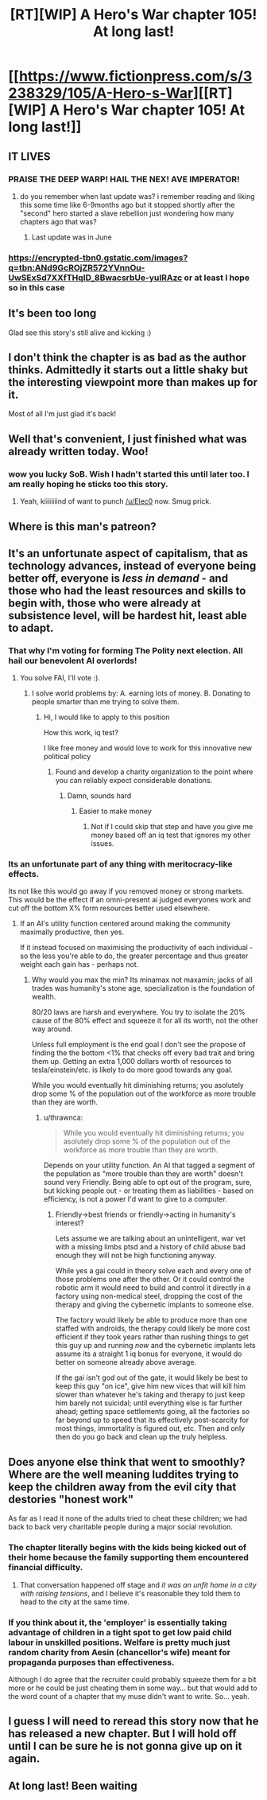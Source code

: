 #+TITLE: [RT][WIP] A Hero's War chapter 105! At long last!

* [[https://www.fictionpress.com/s/3238329/105/A-Hero-s-War][[RT][WIP] A Hero's War chapter 105! At long last!]]
:PROPERTIES:
:Author: Ardvarkeating101
:Score: 39
:DateUnix: 1508181158.0
:DateShort: 2017-Oct-16
:FlairText: RT
:END:

** IT LIVES
:PROPERTIES:
:Author: LimeDog
:Score: 13
:DateUnix: 1508188377.0
:DateShort: 2017-Oct-17
:END:

*** PRAISE THE DEEP WARP! HAIL THE NEX! AVE IMPERATOR!
:PROPERTIES:
:Author: Ardvarkeating101
:Score: 5
:DateUnix: 1508190686.0
:DateShort: 2017-Oct-17
:END:

**** do you remember when last update was? i remember reading and liking this some time like 6-9months ago but it stopped shortly after the "second" hero started a slave rebellion just wondering how many chapters ago that was?
:PROPERTIES:
:Author: k-k-KFC
:Score: 3
:DateUnix: 1508200239.0
:DateShort: 2017-Oct-17
:END:

***** Last update was in June
:PROPERTIES:
:Author: Ardvarkeating101
:Score: 3
:DateUnix: 1508206313.0
:DateShort: 2017-Oct-17
:END:


*** [[https://encrypted-tbn0.gstatic.com/images?q=tbn:ANd9GcROjZR572YVnnOu-UwSExSd7XXfTHqID_8BwacsrbUe-yuIRAzc]] or at least I hope so in this case
:PROPERTIES:
:Author: SimonSim211
:Score: 2
:DateUnix: 1508190300.0
:DateShort: 2017-Oct-17
:END:


** It's been too long

Glad see this story's still alive and kicking :)
:PROPERTIES:
:Author: AnOrnateToilet
:Score: 9
:DateUnix: 1508186596.0
:DateShort: 2017-Oct-17
:END:


** I don't think the chapter is as bad as the author thinks. Admittedly it starts out a little shaky but the interesting viewpoint more than makes up for it.

Most of all I'm just glad it's back!
:PROPERTIES:
:Author: Gauntlet
:Score: 8
:DateUnix: 1508196725.0
:DateShort: 2017-Oct-17
:END:


** Well that's convenient, I just finished what was already written today. Woo!
:PROPERTIES:
:Author: Elec0
:Score: 7
:DateUnix: 1508207678.0
:DateShort: 2017-Oct-17
:END:

*** wow you lucky SoB. Wish I hadn't started this until later too. I am really hoping he sticks too this story.
:PROPERTIES:
:Author: I_Hump_Rainbowz
:Score: 6
:DateUnix: 1508217960.0
:DateShort: 2017-Oct-17
:END:

**** Yeah, kiiiiiiiind of want to punch [[/u/Elec0]] now. Smug prick.
:PROPERTIES:
:Author: Ardvarkeating101
:Score: 5
:DateUnix: 1508219385.0
:DateShort: 2017-Oct-17
:END:


** Where is this man's patreon?
:PROPERTIES:
:Author: everything-narrative
:Score: 2
:DateUnix: 1508219998.0
:DateShort: 2017-Oct-17
:END:


** It's an unfortunate aspect of capitalism, that as technology advances, instead of everyone being better off, everyone is /less in demand/ - and those who had the least resources and skills to begin with, those who were already at subsistence level, will be hardest hit, least able to adapt.
:PROPERTIES:
:Author: thrawnca
:Score: 3
:DateUnix: 1508193263.0
:DateShort: 2017-Oct-17
:END:

*** That why I'm voting for forming The Polity next election. All hail our benevolent AI overlords!
:PROPERTIES:
:Author: Ardvarkeating101
:Score: 3
:DateUnix: 1508193576.0
:DateShort: 2017-Oct-17
:END:

**** You solve FAI, I'll vote :).
:PROPERTIES:
:Author: thrawnca
:Score: 2
:DateUnix: 1508195222.0
:DateShort: 2017-Oct-17
:END:

***** I solve world problems by: A. earning lots of money. B. Donating to people smarter than me trying to solve them.
:PROPERTIES:
:Author: Ardvarkeating101
:Score: 3
:DateUnix: 1508198164.0
:DateShort: 2017-Oct-17
:END:

****** Hi, I would like to apply to this position

How this work, iq test?

I like free money and would love to work for this innovative new political policy
:PROPERTIES:
:Author: monkyyy0
:Score: 2
:DateUnix: 1508209026.0
:DateShort: 2017-Oct-17
:END:

******* Found and develop a charity organization to the point where you can reliably expect considerable donations.
:PROPERTIES:
:Author: Detsuahxe
:Score: 3
:DateUnix: 1508211153.0
:DateShort: 2017-Oct-17
:END:

******** Damn, sounds hard
:PROPERTIES:
:Author: monkyyy0
:Score: 1
:DateUnix: 1508212554.0
:DateShort: 2017-Oct-17
:END:

********* Easier to make money
:PROPERTIES:
:Author: Ardvarkeating101
:Score: 1
:DateUnix: 1508219297.0
:DateShort: 2017-Oct-17
:END:

********** Not if I could skip that step and have you give me money based off an iq test that ignores my other issues.
:PROPERTIES:
:Author: monkyyy0
:Score: 1
:DateUnix: 1508219815.0
:DateShort: 2017-Oct-17
:END:


*** Its an unfortunate part of any thing with meritocracy-like effects.

Its not like this would go away if you removed money or strong markets. This would be the effect if an omni-present ai judged everyones work and cut off the bottom X% form resources better used elsewhere.
:PROPERTIES:
:Author: monkyyy0
:Score: 2
:DateUnix: 1508209489.0
:DateShort: 2017-Oct-17
:END:

**** If an AI's utility function centered around making the community maximally productive, then yes.

If it instead focused on maximising the productivity of each individual - so the less you're able to do, the greater percentage and thus greater weight each gain has - perhaps not.
:PROPERTIES:
:Author: thrawnca
:Score: 1
:DateUnix: 1508210407.0
:DateShort: 2017-Oct-17
:END:

***** Why would you max the min? Its minamax not maxamin; jacks of all trades was humanity's stone age, specialization is the foundation of wealth.

80/20 laws are harsh and everywhere. You try to isolate the 20% cause of the 80% effect and squeeze it for all its worth, not the other way around.

Unless full employment is the end goal I don't see the propose of finding the the bottom <1% that checks off every bad trait and bring them up. Getting an extra 1,000 dollars worth of resources to tesla/einstein/etc. is likely to do more good towards any goal.

While you would eventually hit diminishing returns; you asolutely drop some % of the population out of the workforce as more trouble than they are worth.
:PROPERTIES:
:Author: monkyyy0
:Score: 2
:DateUnix: 1508212168.0
:DateShort: 2017-Oct-17
:END:

****** u/thrawnca:
#+begin_quote
  While you would eventually hit diminishing returns; you asolutely drop some % of the population out of the workforce as more trouble than they are worth.
#+end_quote

Depends on your utility function. An AI that tagged a segment of the population as "more trouble than they are worth" doesn't sound very Friendly. Being able to opt out of the program, sure, but kicking people out - or treating them as liabilities - based on efficiency, is not a power I'd want to give to a computer.
:PROPERTIES:
:Author: thrawnca
:Score: 3
:DateUnix: 1508213155.0
:DateShort: 2017-Oct-17
:END:

******* Friendly->best friends or friendly->acting in humanity's interest?

Lets assume we are talking about an unintelligent, war vet with a missing limbs ptsd and a history of child abuse bad enough they will not be high functioning anyway.

While yes a gai could in theory solve each and every one of those problems one after the other. Or it could control the robotic arm it would need to build and control it directly in a factory using non-medical steel, dropping the cost of the therapy and giving the cybernetic implants to someone else.

The factory would likely be able to produce more than one staffed with androids, the therapy could likely be more cost efficient if they took years rather than rushing things to get this guy up and running /now/ and the cybernetic implants lets assume its a straight 1 iq bonus for everyone, it would do better on someone already above average.

If the gai isn't god out of the gate, it would likely be best to keep this guy "on ice", give him new vices that will kill him slower than whatever he's taking and therapy to just keep him barely not suicidal; until everything else is far further ahead; getting space settlements going, all the factories so far beyond up to speed that its effectively post-scarcity for most things, immortality is figured out, etc. Then and only then do you go back and clean up the truly helpless.
:PROPERTIES:
:Author: monkyyy0
:Score: 2
:DateUnix: 1508215305.0
:DateShort: 2017-Oct-17
:END:


** Does anyone else think that went to smoothly? Where are the well meaning luddites trying to keep the children away from the evil city that destories "honest work"

As far as I read it none of the adults tried to cheat these children; we had back to back very charitable people during a major social revolution.
:PROPERTIES:
:Author: monkyyy0
:Score: 1
:DateUnix: 1508209911.0
:DateShort: 2017-Oct-17
:END:

*** The chapter literally begins with the kids being kicked out of their home because the family supporting them encountered financial difficulty.
:PROPERTIES:
:Author: Detsuahxe
:Score: 1
:DateUnix: 1508211256.0
:DateShort: 2017-Oct-17
:END:

**** That conversation happened off stage and /it was an unfit home in a city with raising tensions/, and I believe it's reasonable they told them to head to the city at the same time.
:PROPERTIES:
:Author: monkyyy0
:Score: 2
:DateUnix: 1508212485.0
:DateShort: 2017-Oct-17
:END:


*** If you think about it, the 'employer' is essentially taking advantage of children in a tight spot to get low paid child labour in unskilled positions. Welfare is pretty much just random charity from Aesin (chancellor's wife) meant for propaganda purposes than effectiveness.

Although I do agree that the recruiter could probably squeeze them for a bit more or he could be just cheating them in some way... but that would add to the word count of a chapter that my muse didn't want to write. So... yeah.
:PROPERTIES:
:Author: jseah
:Score: 1
:DateUnix: 1510334142.0
:DateShort: 2017-Nov-10
:END:


** I guess I will need to reread this story now that he has released a new chapter. But I will hold off until I can be sure he is not gonna give up on it again.
:PROPERTIES:
:Author: I_Hump_Rainbowz
:Score: 1
:DateUnix: 1508217866.0
:DateShort: 2017-Oct-17
:END:


** At long last! Been waiting
:PROPERTIES:
:Author: TwoxMachina
:Score: 1
:DateUnix: 1508242778.0
:DateShort: 2017-Oct-17
:END:
